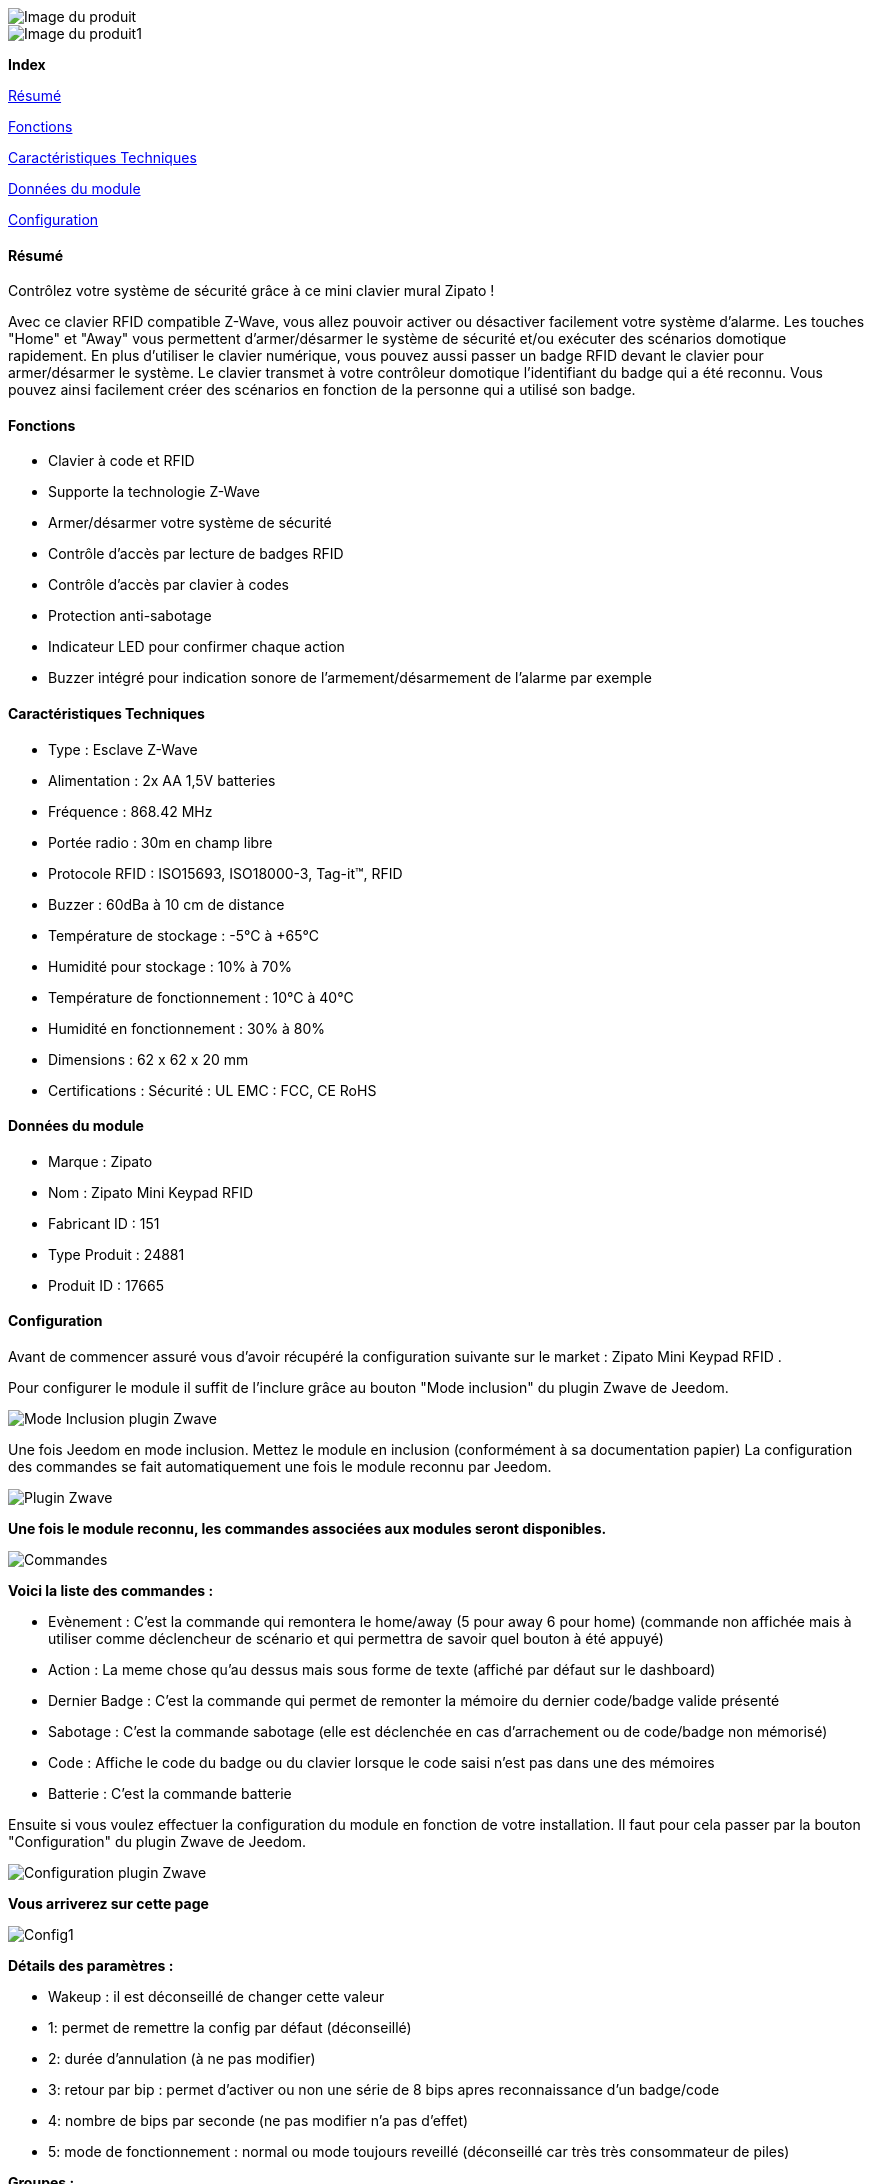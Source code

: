 image::../images/zipato.minikeypad/module.jpg[Image du produit]
image::../images/zipato.minikeypad/vuedefaut1.jpg[Image du produit1]

[big red]*Index*

<<resumeminikeypad, Résumé>>

<<fonctionsminikeypad, Fonctions>>

<<techniqueminikeypad, Caractéristiques Techniques>>

<<donneesminikeypad,  Données du module>>

<<configurationminikeypad,  Configuration>>


[[resumeminikeypad]]
==== Résumé
Contrôlez votre système de sécurité grâce à ce mini clavier mural Zipato !

Avec ce clavier RFID compatible Z-Wave, vous allez pouvoir activer ou désactiver facilement votre système d'alarme.
Les touches "Home" et "Away" vous permettent d'armer/désarmer le système de sécurité et/ou exécuter des scénarios domotique rapidement.
En plus d'utiliser le clavier numérique, vous pouvez aussi passer un badge RFID devant le clavier pour armer/désarmer le système. Le clavier transmet à votre contrôleur domotique l'identifiant du badge qui a été reconnu. Vous pouvez ainsi facilement créer des scénarios en fonction de la personne qui a utilisé son badge.


[[fonctionsminikeypad]]
==== Fonctions
*	Clavier à code et RFID
*	Supporte la technologie Z-Wave
*	Armer/désarmer votre système de sécurité
*	Contrôle d'accès par lecture de badges RFID
*	Contrôle d'accès par clavier à codes
*	Protection anti-sabotage
*	Indicateur LED pour confirmer chaque action
*	Buzzer intégré pour indication sonore de l'armement/désarmement de l'alarme par exemple


[[techniqueminikeypad]]
==== Caractéristiques Techniques
*	Type : Esclave Z-Wave
*	Alimentation : 2x AA 1,5V batteries
*	Fréquence : 868.42 MHz
*	Portée radio : 30m en champ libre
*	Protocole RFID : ISO15693, ISO18000-3, Tag-it™, RFID
*	Buzzer : 60dBa à 10 cm de distance
*	Température de stockage : -5°C à +65°C
*	Humidité pour stockage : 10% à 70%
*	Température de fonctionnement : 10°C à 40°C
*	Humidité en fonctionnement : 30% à 80%
*	Dimensions : 62 x 62 x 20 mm
*	Certifications :	Sécurité : UL EMC : FCC, CE RoHS

[[donneesminikeypad]]
==== Données du module
* Marque : Zipato
* Nom : Zipato Mini Keypad RFID
* Fabricant ID : 151
* Type Produit : 24881
* Produit ID : 17665

[[configurationminikeypad]]
==== Configuration
Avant de commencer assuré vous d'avoir récupéré la configuration suivante sur le market : Zipato Mini Keypad RFID .

Pour configurer le module il suffit de l'inclure grâce au bouton "Mode inclusion" du plugin Zwave de Jeedom.

image::../images/plugin/bouton_inclusion.png[Mode Inclusion plugin Zwave]
Une fois Jeedom en mode inclusion. Mettez le module en inclusion (conformément à sa documentation papier)
La configuration des commandes se fait automatiquement une fois le module reconnu par Jeedom.

image::../images/zipato.minikeypad/information.png[Plugin Zwave]
[big]*Une fois le module reconnu, les commandes associées aux modules seront disponibles.*

image::../images/zipato.minikeypad/commandes.png[Commandes]

[big]*Voici la liste des commandes :*

* Evènement : C'est la commande qui remontera le home/away (5 pour away 6 pour home) (commande non affichée mais à utiliser comme déclencheur de scénario et qui permettra de savoir quel bouton à été appuyé)
* Action : La meme chose qu'au dessus mais sous forme de texte (affiché par défaut sur le dashboard)
* Dernier Badge : C'est la commande qui permet de remonter la mémoire du dernier code/badge valide présenté
* Sabotage : C'est la commande sabotage (elle est déclenchée en cas d'arrachement ou de code/badge non mémorisé)
* Code : Affiche le code du badge ou du clavier lorsque le code saisi n'est pas dans une des mémoires
* Batterie : C'est la commande batterie

Ensuite si vous voulez effectuer la configuration du module en fonction de votre installation.
Il faut pour cela passer par la bouton "Configuration" du plugin Zwave de Jeedom.

image::../images/plugin/bouton_configuration.png[Configuration plugin Zwave]

[big]*Vous arriverez sur cette page*

image::../images/zipato.minikeypad/config1.png[Config1]

[big]*Détails des paramètres :*

* Wakeup : il est déconseillé de changer cette valeur
* 1: permet de remettre la config par défaut (déconseillé)
* 2: durée d'annulation (à ne pas modifier)
* 3: retour par bip : permet d'activer ou non une série de 8 bips apres reconnaissance d'un badge/code
* 4: nombre de bips par seconde (ne pas modifier n'a pas d'effet)
* 5: mode de fonctionnement : normal ou mode toujours reveillé (déconseillé car très très consommateur de piles)

[big]*Groupes :*

Ce module possède un seul groupe d'association

[big]*Les badges /codes :*

Dans la page de configuration il y a un onglet spécifique. Celui-ci permet de rajouter des codes.
Vous y verrez un tableau.

image::../images/zipato.minikeypad/config2.png[Config2]
* Ce tableau vous permet de visualiser les mémoires occupées sur votre clavier
* Pour enregistrer un nouveau code cliquez sur le bouton Vert sur la mémoire désirée et suivez les étapes
* Le zipato ne permet pas de supprimer une mémoire, cependant vous pouvez remplacer le code d'une mémoire exsitante
* Il est impossible d'enregistrer le même code/badge sur deux mémoires différentes
* Il est est impossible (par mesure de sécurité) de lire la valeur d'un code enregistré
* Pour vider toutes vos mémoires, vous pouvez exclure et inclure le module


[big]*Exemple d'utilisation :*

image::../images/zipato.minikeypad/exemple.jpg[exemple]
L'élément déclencheur et la commande évènement, en effet celle-ci est mise à jour uniquement lorsqu'un code/badge valide à été présenté.
Si la valeur est 6 (home) on désactives l'alarme
Sinon (forcément 5) on l'active.

Il est aussi possible de faire des actions différentes en fonction du badge ou du code puisque la valeur dernier badge vous donnera la mémoire concernée par l'action.

[big]*Bon à savoir :*

Le keypad envoit les infos de deux manières :

* le code est dans la mémoire, dans ce cas il envoit la mémoire (dernier badge), l'action et l'évènement (home/away)
* le code n'est pas dans la mémoire, il envoit un sabotage et le code dans la commande code.

[big]*Wakeup et prise en compte changement :*

Pour réveiller ce module il ya deux façons de procéder :
* appuie sur le bouton tamper puis relacher au bout de 1 à 2 secondes
* ou simplement appuyer sur home un chiffre au hasard et enter

[big red yellow-background]*Pour la prise en compte de la modification des groupes ou de la configuration il faut réveiller le module. Cela à chaque modification et la première fois juste après la détection par Jeedom. Il peut être nécessaire de le réveiller plusieurs fois de suite. Pour le savoir il suffit de regarder la queue Zwave et de s'assurer qu'il n'y a plus de commande en attente pour le module. Quand ca sera le cas. Le module sera complétement configuré avec Jeedom. Il faudra reprocéder ainsi que lorsque vous changerez une config ou un groupe.*
